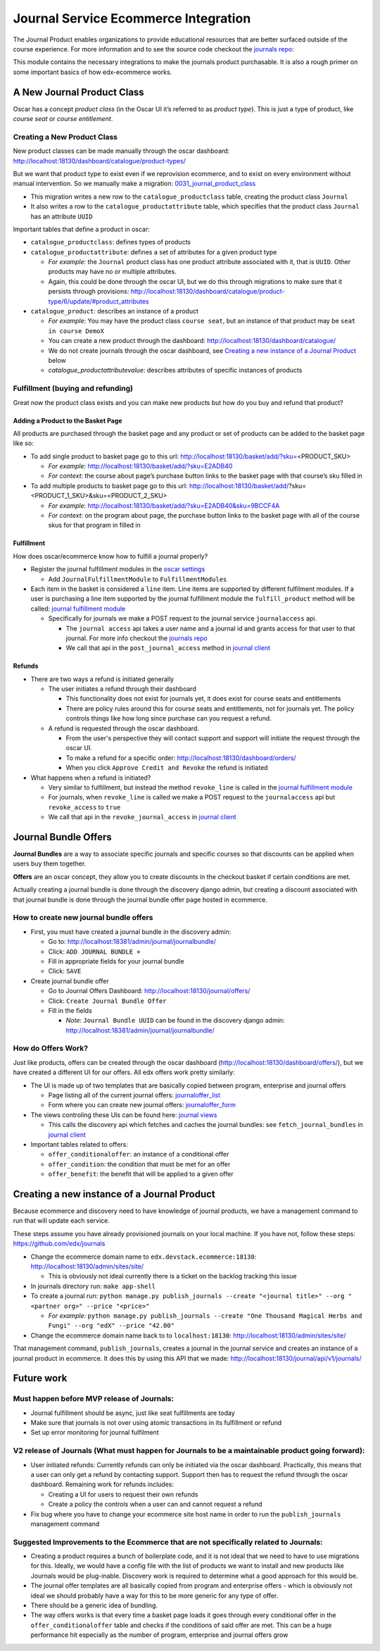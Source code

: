 =====================================
Journal Service Ecommerce Integration
=====================================

The Journal Product enables organizations to provide educational
resources that are better surfaced outside of the course experience. For
more information and to see the source code checkout the `journals repo`_:

This module contains the necessary integrations to make the journals
product purchasable. It is also a rough primer on some important basics
of how edx-ecommerce works.

A New Journal Product Class
===========================

Oscar has a concept *product class* (in the Oscar UI it’s referred to as
*product type*). This is just a type of product, like *course seat* or
*course entitlement*.

Creating a New Product Class
----------------------------

New product classes can be made manually through the oscar dashboard: http://localhost:18130/dashboard/catalogue/product-types/

But we want that product type to exist even if we reprovision ecommerce, and to exist on every environment without manual intervention.  So we manually make a migration: `0031_journal_product_class`_ 

-  This migration writes a new row to the ``catalogue_productclass`` table, creating the product class ``Journal``
-  It also writes a row to the ``catalogue_productattribute`` table, which specifies that the product class ``Journal`` has an attribute ``UUID``

Important tables that define a product in oscar:

-  ``catalogue_productclass``: defines types of products
-  ``catalogue_productattribute``: defines a set of attributes for a given product type

   -  *For example*: the ``Journal`` product class has one product attribute associated with it, that is ``UUID``. Other products may have no or multiple attributes.
   -  Again, this could be done through the oscar UI, but we do this through migrations to make sure that it persists through provisions: http://localhost:18130/dashboard/catalogue/product-type/6/update/#product_attributes

-  ``catalogue_product``: describes an instance of a product

   -  *For example*: You may have the product class ``course seat``, but an instance of that product may be ``seat in course DemoX``
   -  You can create a new product through the dashboard: http://localhost:18130/dashboard/catalogue/
   -  We do not create journals through the oscar dashboard, see `Creating a new instance of a Journal Product`_ below
   -  `catalogue_productattributevalue`: describes attributes of specific instances of products

Fulfillment (buying and refunding)
----------------------------------

Great now the product class exists and you can make new products but how
do you buy and refund that product?

Adding a Product to the Basket Page
~~~~~~~~~~~~~~~~~~~~~~~~~~~~~~~~~~~

All products are purchased through the basket page and any product or set of products can be added to the basket page like so:

-  To add single product to basket page go to this url: http://localhost:18130/basket/add/?sku=\ <PRODUCT_SKU>

   -  *For example*: http://localhost:18130/basket/add/?sku=E2ADB40
   -  *For context*: the course about page’s purchase button links to the basket page with that course’s sku filled in

-  To add multiple products to basket page go to this url: http://localhost:18130/basket/add/?sku=<PRODUCT_1_SKU>&sku=<PRODUCT_2_SKU>
      
   -  *For example*: http://localhost:18130/basket/add/?sku=E2ADB40&sku=9BCCF4A
   -  *For context*: on the program about page, the purchase button links to the basket page with all of the course skus for that program in filled in

Fulfillment
~~~~~~~~~~~
How does oscar/ecommerce know how to fulfill a journal properly?

-  Register the journal fulfillment modules in the `oscar settings`_

   -  Add ``JournalFulfillmentModule`` to ``FulfillmentModules``

-  Each item in the basket is considered a ``line`` item.  Line items are supported by different fulfilment modules.  If a user is purchasing a line item supported by the journal fulfillment module the ``fulfill_product`` method will be called:  `journal fulfillment module`_

   -  Specifically for journals we make a POST request to the journal service ``journalaccess`` api.

      - The ``journal access`` api takes a user name and a journal id and grants access for that user to that journal.  For more info checkout the `journals repo`_
      -  We call that api in the ``post_journal_access`` method in `journal client`_

Refunds
~~~~~~~

-  There are two ways a refund is initiated generally

   -  The user initiates a refund through their dashboard

      -  This functionality does not exist for journals yet, it does exist for course seats and entitlements
      -  There are policy rules around this for course seats and entitlements, not for journals yet. The policy controls things like how long since purchase can you request a refund.

   -  A refund is requested through the oscar dashboard.  

      - From the user's perspective they will contact support and support will initiate the request through the oscar UI.
      - To make a refund for a specific order: http://localhost:18130/dashboard/orders/
      - When you click ``Approve Credit and Revoke`` the refund is initiated

-  What happens when a refund is initiated?

   -  Very similar to fulfillment, but instead the method ``revoke_line`` is called in the `journal fulfillment module`_
   -  For journals, when ``revoke_line`` is called we make a POST request to the ``journalaccess`` api but ``revoke_access`` to ``true``
   -  We call that api in the ``revoke_journal_access`` in `journal client`_


Journal Bundle Offers
=====================

**Journal Bundles** are a way to associate specific journals and specific
courses so that discounts can be applied when users buy them together.

**Offers** are an oscar concept, they allow you to create discounts in the
checkout basket if certain conditions are met.

Actually creating a journal bundle is done through the discovery django
admin, but creating a discount associated with that journal bundle is
done through the journal bundle offer page hosted in ecommerce.


How to create new journal bundle offers
---------------------------------------

-  First, you must have created a journal bundle in the discovery admin:

   -  Go to: http://localhost:18381/admin/journal/journalbundle/
   -  Click: ``ADD JOURNAL BUNDLE +``
   -  Fill in appropriate fields for your journal bundle
   -  Click: ``SAVE``

-  Create journal bundle offer

   -  Go to Journal Offers Dashboard: http://localhost:18130/journal/offers/
   -  Click: ``Create Journal Bundle Offer``
   -  Fill in the fields

      -  *Note*: ``Journal Bundle UUID`` can be found in the discovery django admin:  http://localhost:18381/admin/journal/journalbundle/

How do Offers Work?
-------------------

Just like products, offers can be created through the oscar dashboard (http://localhost:18130/dashboard/offers/), but we have created a different UI for our offers. All edx offers work pretty similarly:

-  The UI is made up of two templates that are basically copied between program, enterprise and journal offers

   -  Page listing all of the current journal offers: `journaloffer_list`_
   -  Form where you can create new journal offers: `journaloffer_form`_
    
-  The views controling these UIs can be found here: `journal views`_

   -  This calls the discovery api which fetches and caches the journal bundles: see ``fetch_journal_bundles`` in `journal client`_

-  Important tables related to offers:

   -  ``offer_conditionaloffer``: an instance of a conditional offer
   -  ``offer_condition``: the condition that must be met for an offer
   -  ``offer_benefit``: the benefit that will be applied to a given offer

Creating a new instance of a Journal Product
============================================

Because ecommerce and discovery need to have knowledge of journal
products, we have a management command to run that will update each
service.

These steps assume you have already provisioned journals on your local machine. If you have not, follow these steps: https://github.com/edx/journals

-  Change the ecommerce domain name to ``edx.devstack.ecommerce:18130``: http://localhost:18130/admin/sites/site/

   -  This is obviously not ideal currently there is a ticket on the backlog tracking this issue

-  In journals directory run: ``make app-shell``
-  To create a journal run: ``python manage.py publish_journals --create "<journal title>" --org "<partner org>" --price "<price>"``

   -  *For example*: ``python manage.py publish_journals --create "One Thousand Magical Herbs and Fungi" --org "edX" --price "42.00"``

-  Change the ecommerce domain name back to to ``localhost:18130``: http://localhost:18130/admin/sites/site/

That management command, ``publish_journals``, creates a journal in the journal service and creates an instance of a journal product in ecommerce. It does this by using this API that we made: http://localhost:18130/journal/api/v1/journals/


Future work
===========

Must happen before MVP release of Journals:
-------------------------------------------

-  Journal fulfillment should be async, just like seat fulfillments are today
-  Make sure that journals is not over using atomic transactions in its fulfillment or refund
-  Set up error monitoring for journal fulfilment

V2 release of Journals (What must happen for Journals to be a maintainable product going forward):
--------------------------------------------------------------------------------------------------

-  User initiated refunds: Currently refunds can only be initiated via the oscar dashboard. Practically, this means that a user can only get a refund by contacting support. Support then has to request the refund through the oscar dashboard. Remaining work for refunds includes:

   -  Creating a UI for users to request their own refunds
   -  Create a policy the controls when a user can and cannot request a refund

-  Fix bug where you have to change your ecommerce site host name in order to run the ``publish_journals`` management command

Suggested Improvements to the Ecommerce that are not specifically related to Journals:
--------------------------------------------------------------------------------------

-  Creating a product requires a bunch of boilerplate code, and it is not ideal that we need to have to use migrations for this. Ideally, we would have a config file with the list of products we want to install and new products like Journals would be plug-inable. Discovery work is required to determine what a good approach for this would be.
-  The journal offer templates are all basically copied from program and enterprise offers - which is obviously not ideal we should probably have a way for this to be more generic for any type of offer.
-  There should be a generic idea of bundling.
-  The way offers works is that every time a basket page loads it goes through every conditional offer in the ``offer_conditionaloffer`` table and checks if the conditions of said offer are met. This can be a huge performance hit especially as the number of program, enterprise and journal offers grow



.. _journals repo: https://github.com/edx/journals
.. _0031_journal_product_class: ../../extensions/catalogue/migrations/0031_journal_product_class.py
.. _oscar settings: ../../settings/_oscar.py
.. _journal fulfillment module: ../fulfillment/modules.py
.. _journal client: ../client.py
.. _journal views: ../views.py
.. _journaloffer_list: ../templates/journal/journaloffer_list.html
.. _journaloffer_form: ../templates/journal/journaloffer_form.html
